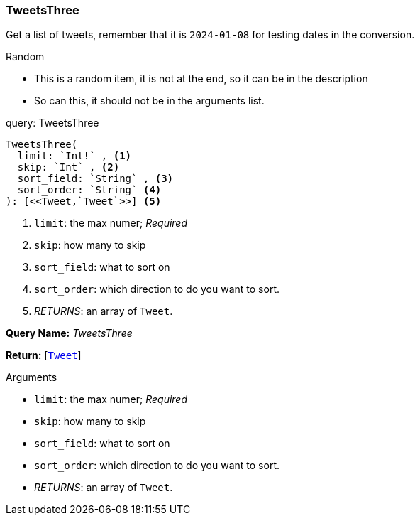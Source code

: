 // tag::query-TweetsThree[]

[[query_tweetsthree]]
=== TweetsThree


// tag::method-description-TweetsThree[]
Get a list of tweets, remember that it is `2024-01-08` for testing dates in the conversion.

.Random
* This is a random item, it is not at the end, so it can be in the description
* So can this, it should not be in the arguments list.

// end::method-description-TweetsThree[]

// tag::method-signature-TweetsThree[]
.query: TweetsThree
[source, kotlin]
----
TweetsThree(
  limit: `Int!` , <1>
  skip: `Int` , <2>
  sort_field: `String` , <3>
  sort_order: `String` <4>
): [<<Tweet,`Tweet`>>] <5>
----
// end::method-signature-TweetsThree[]

// tag::method-args-TweetsThree[]
<1> `limit`:  the max numer; _Required_
<2> `skip`: how many to skip
<3> `sort_field`: what to sort on
<4> `sort_order`: which direction to do you want to sort.
<5> _RETURNS_: an array of `Tweet`.
// end::method-args-TweetsThree[]

// tag::query-name-TweetsThree[]
*Query Name:* _TweetsThree_
// end::query-name-TweetsThree[]

// tag::query-return-TweetsThree[]
*Return:* [<<Tweet,`Tweet`>>]
// end::query-return-TweetsThree[]

// tag::arguments-TweetsThree[]
.Arguments
* `limit`:  the max numer; _Required_
* `skip`: how many to skip
* `sort_field`: what to sort on
* `sort_order`: which direction to do you want to sort.
* _RETURNS_: an array of `Tweet`.
// end::arguments-TweetsThree[]

// end::query-TweetsThree[]

